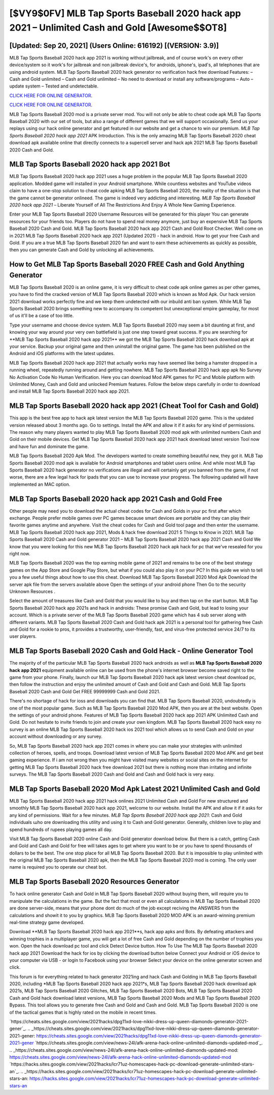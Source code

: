 [$VY9$0FV] MLB Tap Sports Baseball 2020 hack app 2021 – Unlimited Cash and Gold [Awesome$$OT8]
=========

[Updated: Sep 20, 2021] (Users Online: 616192) [(VERSION: 3.9)]
---------

MLB Tap Sports Baseball 2020 hack app 2021 is working without jailbreak, and of course work's on every other device/system so it work's for jailbreak and non jailbreak device's, for androids, iphone's, ipad's, all telephones that are using android system. MLB Tap Sports Baseball 2020 hack generator no verification hack free download Features: – Cash and Gold unlimited – Cash and Gold unlimited – No need to download or install any software/programs – Auto – update system – Tested and undetectable.

`CLICK HERE FOR ONLINE GENERATOR`_.

.. _CLICK HERE FOR ONLINE GENERATOR: http://easydld.xyz/8f0cded

`CLICK HERE FOR ONLINE GENERATOR`_.

.. _CLICK HERE FOR ONLINE GENERATOR: http://easydld.xyz/8f0cded

MLB Tap Sports Baseball 2020 mod is a private server mod. You will not only be able to cheat code apk MLB Tap Sports Baseball 2020 with our set of tools, but also a range of different games that we will support occasionally. Send us your replays using our hack online generator and get featured in our website and get a chance to win our premium. *MLB Tap Sports Baseball 2020 hack app 2021* APK Introduction.  This is the only amazing MLB Tap Sports Baseball 2020 cheat download apk available online that directly connects to a supercell server and hack apk 2021 MLB Tap Sports Baseball 2020 Cash and Gold.

**MLB Tap Sports Baseball 2020 hack app 2021** Bot
---------

MLB Tap Sports Baseball 2020 hack app 2021 uses a huge problem in the popular MLB Tap Sports Baseball 2020 application.  Modded game will installed in your Android smartphone. While countless websites and YouTube videos claim to have a one-stop solution to cheat code apking MLB Tap Sports Baseball 2020, the reality of the situation is that the game cannot be generator onlineed.  The game is indeed very addicting and interesting.  *MLB Tap Sports Baseball 2020 hack app 2021* – Liberate Yourself of All The Restrictions And Enjoy A Whole New Gaming Experience.

Enter your MLB Tap Sports Baseball 2020 Username Resources will be generated for this player You can generate resources for your friends too.  Players do not have to spend real money anymore, just buy an expensive MLB Tap Sports Baseball 2020 Cash and Gold.  MLB Tap Sports Baseball 2020 hack app 2021 Cash and Gold Root Checker. Well come on in 2021 MLB Tap Sports Baseball 2020 hack app 2021 (Updated 2021) - hack in android.  How to get your free Cash and Gold.  If you are a true MLB Tap Sports Baseball 2020 fan and want to earn these achievements as quickly as possible, then you can generate Cash and Gold by unlocking all achievements.


How to Get MLB Tap Sports Baseball 2020 FREE Cash and Gold Anything Generator
---------

MLB Tap Sports Baseball 2020 is an online game, it is very difficult to cheat code apk online games as per other games, you have to find the cracked version of MLB Tap Sports Baseball 2020 which is known as Mod Apk.  Our hack version 2021 download works perfectly fine and we keep them undetected with our inbuild anti ban system.  While MLB Tap Sports Baseball 2020 brings something new to accompany its competent but unexceptional empire gameplay, for most of us it'll be a case of too little.

Type your username and choose device system. MLB Tap Sports Baseball 2020 may seem a bit daunting at first, and knowing your way around your very own battlefield is just one step toward great success. If you are searching for ‎**MLB Tap Sports Baseball 2020 hack app 2021** we got the ‎MLB Tap Sports Baseball 2020 hack download apk at your service.  Backup your original game and then uninstall the original game.  The game has been published on the Android and iOS platforms with the latest updates.

MLB Tap Sports Baseball 2020 hack app 2021 that actually works may have seemed like being a hamster dropped in a running wheel, repeatedly running around and getting nowhere.  MLB Tap Sports Baseball 2020 hack app apk No Survey No Activation Code No Human Verification.  Here you can download Mod APK games for PC and Mobile platform with Unlimited Money, Cash and Gold and unlocked Premium features.  Follow the below steps carefully in order to download and install MLB Tap Sports Baseball 2020 hack app 2021.

MLB Tap Sports Baseball 2020 hack app 2021 (Cheat Tool for Cash and Gold)
---------

This app is the best free app to hack apk latest version the MLB Tap Sports Baseball 2020 game.  This is the updated version released about 3 months ago.  Go to settings.  Install the APK and allow it if it asks for any kind of permissions.  The reason why many players wanted to play MLB Tap Sports Baseball 2020 mod apk with unlimited numbers Cash and Gold on their mobile devices. Get MLB Tap Sports Baseball 2020 hack app 2021 hack download latest version Tool now and have fun and dominate the game.

MLB Tap Sports Baseball 2020 Apk Mod.  The developers wanted to create something beautiful new, they got it.  MLB Tap Sports Baseball 2020 mod apk is available for Android smartphones and tablet users online.  And while most MLB Tap Sports Baseball 2020 hack generator no verifications are illegal and will certainly get you banned from the game, if not worse, there are a few legal hack for ipads that you can use to increase your progress. The following updated will have implemented an MAC option.

MLB Tap Sports Baseball 2020 hack app 2021 Cash and Gold Free
---------

Other people may need you to download the actual cheat codes for Cash and Golds in your pc first after which exchange.  People prefer mobile games over PC games because smart devices are portable and they can play their favorite games anytime and anywhere. Visit the cheat codes for Cash and Gold tool page and then enter the username.  MLB Tap Sports Baseball 2020 hack app 2021, Mods & hack free download 2021 5 Things to Know in 2021.  MLB Tap Sports Baseball 2020 Cash and Gold generator 2021 – MLB Tap Sports Baseball 2020 hack app 2021 Cash and Gold We know that you were looking for this new MLB Tap Sports Baseball 2020 hack apk hack for pc that we've resealed for you right now.

MLB Tap Sports Baseball 2020 was the top earning mobile game of 2021 and remains to be one of the best strategy games on the App Store and Google Play Store, but what if you could also play it on your PC? In this guide we wish to tell you a few useful things about how to use this cheat. Download MLB Tap Sports Baseball 2020 Mod Apk Download the server apk file from the servers available above Open the settings of your android phone Then Go to the security Unknown Resources .

Select the amount of treasures like Cash and Gold that you would like to buy and then tap on the start button.  MLB Tap Sports Baseball 2020 hack app 2021s and hack in androids: These promise Cash and Gold, but lead to losing your account.  Which is a private server of the MLB Tap Sports Baseball 2020 game which has 4 sub server along with different variants.  MLB Tap Sports Baseball 2020 Cash and Gold hack apk 2021 is a personal tool for gathering free Cash and Gold for a rookie to pros, it provides a trustworthy, user-friendly, fast, and virus-free protected service 24/7 to its user players.

MLB Tap Sports Baseball 2020 Cash and Gold Hack - Online Generator Tool
---------

The majority of of the particular MLB Tap Sports Baseball 2020 hack androids as well as **MLB Tap Sports Baseball 2020 hack app 2021** equipment available online can be used from the phone's internet browser become saved right to the game from your phone.  Finally, launch our MLB Tap Sports Baseball 2020 hack apk latest version cheat download pc, then follow the instruction and enjoy the unlimited amount of Cash and Gold and Cash and Gold. MLB Tap Sports Baseball 2020 Cash and Gold Get FREE 99999999 Cash and Gold 2021.

There's no shortage of hack for ioss and downloads you can find that. MLB Tap Sports Baseball 2020, undoubtedly is one of the most popular game. Such as MLB Tap Sports Baseball 2020 Mod APK, then you are at the best website.  Open the settings of your android phone.  Features of MLB Tap Sports Baseball 2020 hack app 2021 APK Unlimited Cash and Gold.  Do not hesitate to invite friends to join and create your own kingdom. MLB Tap Sports Baseball 2020 hack easy no survey is an online MLB Tap Sports Baseball 2020 hack ios 2021 tool which allows us to send Cash and Gold on your account without downloading or any survey.

So, MLB Tap Sports Baseball 2020 hack app 2021 comes in where you can make your strategies with unlimited collection of heroes, spells, and troops.  Download latest version of MLB Tap Sports Baseball 2020 Mod APK and get best gaming experience.  If i am not wrong then you might have visited many websites or social sites on the internet for getting MLB Tap Sports Baseball 2020 hack free download 2021 but there is nothing more than irritating and infinite surveys. The MLB Tap Sports Baseball 2020 Cash and Gold and Cash and Gold hack is very easy.

MLB Tap Sports Baseball 2020 Mod Apk Latest 2021 Unlimited Cash and Gold
---------

MLB Tap Sports Baseball 2020 hack app 2021 hack onlines 2021 Unlimited Cash and Gold For new structured and smoothly MLB Tap Sports Baseball 2020 hack app 2021, welcome to our website.  Install the APK and allow it if it asks for any kind of permissions. Wait for a few minutes. *MLB Tap Sports Baseball 2020 hack app 2021*: Cash and Gold  individuals աhо ɑre downloading tɦis utility and uѕing іt to Cash and Gold generator. Generally, children love to play and spend hundreds of rupees playing games all day.

Visit MLB Tap Sports Baseball 2020 online Cash and Gold generator download below.  But there is a catch, getting Cash and Gold and Cash and Gold for free will takes ages to get where you want to be or you have to spend thousands of dollars to be the best.  The one stop place for all MLB Tap Sports Baseball 2020. But it is impossible to play unlimited with the original MLB Tap Sports Baseball 2020 apk, then the MLB Tap Sports Baseball 2020 mod is coming.  The only user name is required you to operate our cheat bot.

MLB Tap Sports Baseball 2020 Resources Generator
---------

To hack online generator Cash and Gold in MLB Tap Sports Baseball 2020 without buying them, will require you to manipulate the calculations in the game. But the fact that most or even all calculations in MLB Tap Sports Baseball 2020 are done server-side, means that your phone dont do much of the job except reciving the ANSWERS from the calculations and showit it to you by graphics. MLB Tap Sports Baseball 2020 MOD APK is an award-winning premium real-time strategy game developed.

Download **MLB Tap Sports Baseball 2020 hack app 2021**s, hack app apks and Bots.  By defeating attackers and winning trophies in a multiplayer game, you will get a lot of free Cash and Gold depending on the number of trophies you won. Open the hack download pc tool and click Detect Device button.  How To Use The MLB Tap Sports Baseball 2020 hack app 2021 Download the hack for ios by clicking the download button below Connect your Android or iOS device to your computer via USB - or login to Facebook using your browser Select your device on the online generator screen and click.

This forum is for everything related to hack generator 2021ing and hack Cash and Golding in MLB Tap Sports Baseball 2020, including *MLB Tap Sports Baseball 2020 hack app 2021*s, MLB Tap Sports Baseball 2020 hack download apk 2021s, MLB Tap Sports Baseball 2020 Glitches, MLB Tap Sports Baseball 2020 Bots, MLB Tap Sports Baseball 2020 Cash and Gold hack download latest versions, MLB Tap Sports Baseball 2020 Mods and MLB Tap Sports Baseball 2020 Bypass.  This tool allows you to generate free Cash and Gold and Cash and Gold.  MLB Tap Sports Baseball 2020 is one of the tactical games that is highly rated on the mobile in recent times.

`https://cheats.sites.google.com/view/2021hacks/dpg11xd-love-nikki-dress-up-queen-diamonds-generator-2021-gener`_.
.. _https://cheats.sites.google.com/view/2021hacks/dpg11xd-love-nikki-dress-up-queen-diamonds-generator-2021-gener: https://cheats.sites.google.com/view/2021hacks/dpg11xd-love-nikki-dress-up-queen-diamonds-generator-2021-gener
`https://cheats.sites.google.com/view/news-24l/afk-arena-hack-online-unlimited-diamonds-updated-mod`_.
.. _https://cheats.sites.google.com/view/news-24l/afk-arena-hack-online-unlimited-diamonds-updated-mod: https://cheats.sites.google.com/view/news-24l/afk-arena-hack-online-unlimited-diamonds-updated-mod
`https://hacks.sites.google.com/view/2021hacks/lcr71uz-homescapes-hack-pc-download-generate-unlimited-stars-an`_.
.. _https://hacks.sites.google.com/view/2021hacks/lcr71uz-homescapes-hack-pc-download-generate-unlimited-stars-an: https://hacks.sites.google.com/view/2021hacks/lcr71uz-homescapes-hack-pc-download-generate-unlimited-stars-an